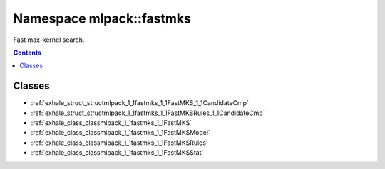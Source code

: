 
.. _namespace_mlpack__fastmks:

Namespace mlpack::fastmks
=========================


Fast max-kernel search. 
 


.. contents:: Contents
   :local:
   :backlinks: none





Classes
-------


- :ref:`exhale_struct_structmlpack_1_1fastmks_1_1FastMKS_1_1CandidateCmp`

- :ref:`exhale_struct_structmlpack_1_1fastmks_1_1FastMKSRules_1_1CandidateCmp`

- :ref:`exhale_class_classmlpack_1_1fastmks_1_1FastMKS`

- :ref:`exhale_class_classmlpack_1_1fastmks_1_1FastMKSModel`

- :ref:`exhale_class_classmlpack_1_1fastmks_1_1FastMKSRules`

- :ref:`exhale_class_classmlpack_1_1fastmks_1_1FastMKSStat`
